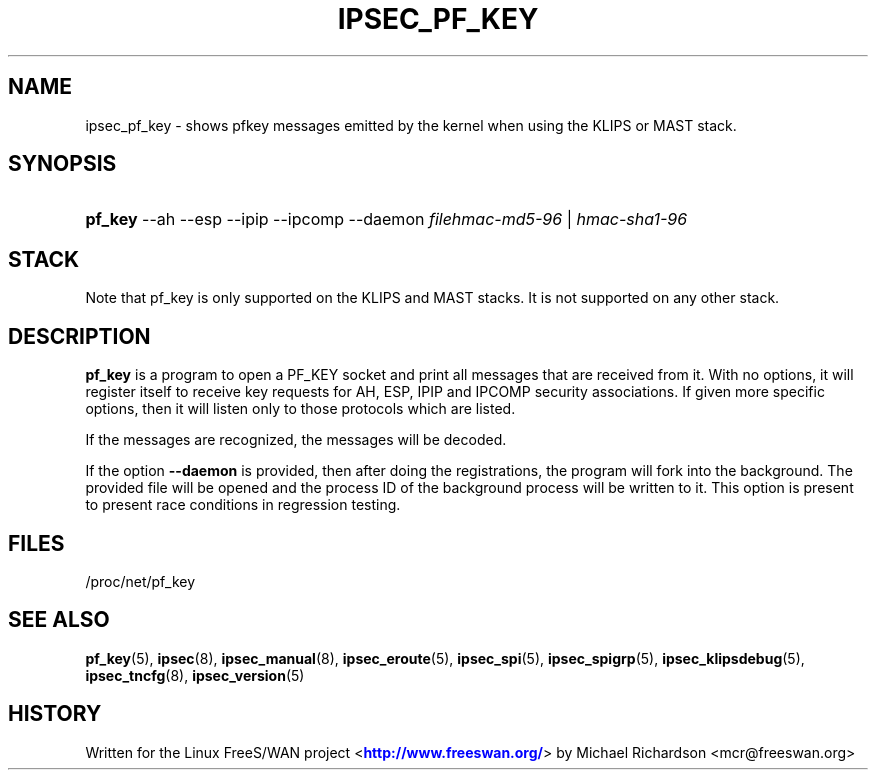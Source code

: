 '\" t
.\"     Title: IPSEC_PF_KEY
.\"    Author: [FIXME: author] [see http://docbook.sf.net/el/author]
.\" Generator: DocBook XSL Stylesheets v1.75.2 <http://docbook.sf.net/>
.\"      Date: 10/06/2010
.\"    Manual: [FIXME: manual]
.\"    Source: [FIXME: source]
.\"  Language: English
.\"
.TH "IPSEC_PF_KEY" "8" "10/06/2010" "[FIXME: source]" "[FIXME: manual]"
.\" -----------------------------------------------------------------
.\" * set default formatting
.\" -----------------------------------------------------------------
.\" disable hyphenation
.nh
.\" disable justification (adjust text to left margin only)
.ad l
.\" -----------------------------------------------------------------
.\" * MAIN CONTENT STARTS HERE *
.\" -----------------------------------------------------------------
.SH "NAME"
ipsec_pf_key \- shows pfkey messages emitted by the kernel when using the KLIPS or MAST stack\&.
.SH "SYNOPSIS"
.HP \w'\fBpf_key\fR\ 'u
\fBpf_key\fR \-\-ah \-\-esp \-\-ipip \-\-ipcomp \-\-daemon \fIfilehmac\-md5\-96\fR | \fIhmac\-sha1\-96\fR 
.SH "STACK"
.PP
Note that pf_key is only supported on the KLIPS and MAST stacks\&. It is not supported on any other stack\&.
.SH "DESCRIPTION"
.PP
\fBpf_key\fR
is a program to open a PF_KEY socket and print all messages that are received from it\&. With no options, it will register itself to receive key requests for AH, ESP, IPIP and IPCOMP security associations\&. If given more specific options, then it will listen only to those protocols which are listed\&.
.PP
If the messages are recognized, the messages will be decoded\&.
.PP
If the option
\fB\-\-daemon\fR
is provided, then after doing the registrations, the program will fork into the background\&. The provided file will be opened and the process ID of the background process will be written to it\&. This option is present to present race conditions in regression testing\&.
.SH "FILES"
.PP
/proc/net/pf_key
.SH "SEE ALSO"
.PP
\fBpf_key\fR(5),
\fBipsec\fR(8),
\fBipsec_manual\fR(8),
\fBipsec_eroute\fR(5),
\fBipsec_spi\fR(5),
\fBipsec_spigrp\fR(5),
\fBipsec_klipsdebug\fR(5),
\fBipsec_tncfg\fR(8),
\fBipsec_version\fR(5)
.SH "HISTORY"
.PP
Written for the Linux FreeS/WAN project <\m[blue]\fBhttp://www\&.freeswan\&.org/\fR\m[]> by Michael Richardson <mcr@freeswan\&.org>
